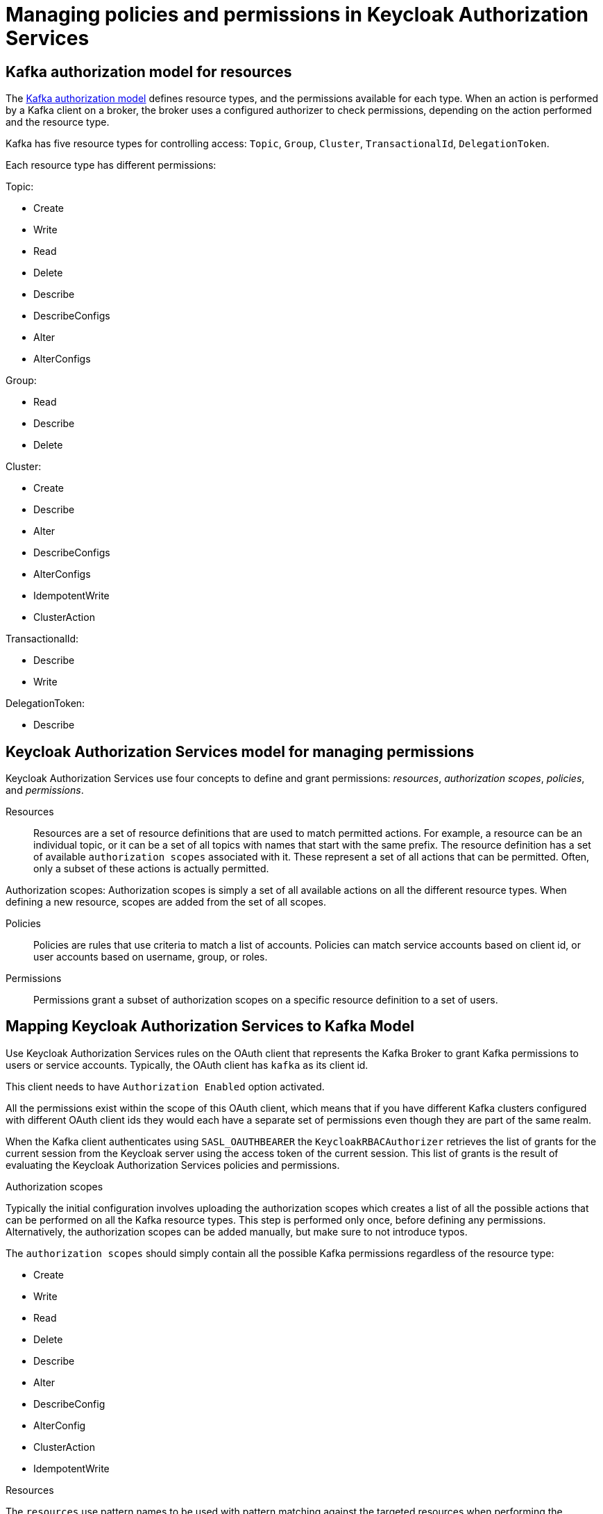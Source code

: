 // Module included in the following module:
//
// proc-oauth-authorization-broker-config.adoc

[id='con-oauth-authorization-keycloak-authorization-services_{context}']
= Managing policies and permissions in Keycloak Authorization Services

== Kafka authorization model for resources

The link:https://kafka.apache.org/documentation/#security_authz_primitives[Kafka authorization model] defines resource types, and the permissions available for each type.
When an action is performed by a Kafka client on a broker, the broker uses a configured authorizer to check permissions, depending on the action performed and the resource type.

Kafka has five resource types for controlling access: `Topic`, `Group`, `Cluster`, `TransactionalId`, `DelegationToken`.

Each resource type has different permissions:

Topic:

* Create
* Write
* Read
* Delete
* Describe
* DescribeConfigs
* Alter
* AlterConfigs

Group:

* Read
* Describe
* Delete

Cluster:

*  Create
*  Describe
*  Alter
*  DescribeConfigs
*  AlterConfigs
*  IdempotentWrite
*  ClusterAction

TransactionalId:

*  Describe
*  Write

DelegationToken:

* Describe


== Keycloak Authorization Services model for managing permissions

Keycloak Authorization Services use four concepts to define and grant permissions: _resources_, _authorization scopes_, _policies_, and _permissions_.

Resources:: Resources are a set of resource definitions that are used to match permitted actions.
For example, a resource can be an individual topic, or it can be a set of all topics with names that start with the same prefix.
The resource definition has a set of available `authorization scopes` associated with it. These represent a set of all actions that can be permitted.
Often, only a subset of these actions is actually permitted.

Authorization scopes: Authorization scopes is simply a set of all available actions on all the different resource types. When defining a new resource,  scopes are added from the set of all scopes.

Policies:: Policies are rules that use criteria to match a list of accounts. Policies can match service accounts based on client id, or user accounts based on username, group, or roles.

Permissions:: Permissions grant a subset of authorization scopes on a specific resource definition to a set of users.

== Mapping Keycloak Authorization Services to Kafka Model

Use Keycloak Authorization Services rules on the OAuth client that represents the Kafka Broker to grant Kafka permissions to users or service accounts. Typically, the OAuth client has `kafka` as its client id.

This client needs to have `Authorization Enabled` option activated.

All the permissions exist within the scope of this OAuth client, which means that if you have different Kafka clusters configured with different OAuth client ids they would each have a separate set of permissions even though they are part of the same realm.

When the Kafka client authenticates using `SASL_OAUTHBEARER` the `KeycloakRBACAuthorizer` retrieves the list of grants for the current session from the Keycloak server using the access token of the current session.
This list of grants is the result of evaluating the Keycloak Authorization Services policies and permissions.

.Authorization scopes

Typically the initial configuration involves uploading the authorization scopes which creates a list of all the possible actions that can be performed on all the Kafka resource types.
This step is performed only once, before defining any permissions. Alternatively, the authorization scopes can be added manually, but make sure to not introduce typos.

The `authorization scopes` should simply contain all the possible Kafka permissions regardless of the resource type:

* Create
* Write
* Read
* Delete
* Describe
* Alter
* DescribeConfig
* AlterConfig
* ClusterAction
* IdempotentWrite

.Resources

The `resources` use pattern names to be used with pattern matching against the targeted resources when performing the permission check.

The general pattern is as follows: `RESOURCE_TYPE:NAME_PATTERN`

The resource types mirror the Kafka authorization model.
The pattern allows for the two matching options: exact matching (when the pattern does not end with `\*`), and prefix matching (when the pattern ends with `*`).

A few examples:

    Topic:my-topic
    Topic:orders-*
    Group:orders-*
    Cluster:*

In addition, the general pattern can be prefixed by another one of the format `kafka-cluster:CLUSTER_NAME`, followed by comma, where the cluster name refers to the `metadata.name` in the Kafka CR.

For example:

    kafka-cluster:my-cluster,Topic:*
    kafka-cluster:*,Group:b_*

When the `kafka-cluster` prefix is not present it is assumed to be `kafka-cluster:*`.

When the resource is defined, a list of possible authorization scopes relevant to the resource should be added to the list of scopes.
Set whatever actions make sense for the targeted resource type.

While you may add any `authorization scope` to any `resource`, only the scopes supported by the resource type will ever matter.

.Policies

The `policies` are used to target permissions to one or more accounts.
The targeting can refer to specific user or service accounts, it can refer to the realm roles or client roles, it can refer to user groups, and it can even use a JS rule and match client's IP address for example.

Each policy can be given a name, and can be reused to target multiple permissions to multiple resources.

.Permissions

The `permissions` are the final step where you pull together the `policies`, `resources`, and `authorization scopes` to grant access to one or more users.

Scope permissions should be used to grant fine-grained permissions to users.

Each policy should be descriptively named in order to make it very clear what permissions it grants to which users.

See xref:con-oauth-authorization-keycloak-example_str[the authorization example] to get a hands-on understanding of how to configure the permissions through Keycloak Authorization Services.


== Permissions required by operations

.Creating the topic

In order to create the topic the `Create` permission is required for the specific topic or on `Cluster:kafka-cluster`.
To display the details of the created topic the `Describe` permission is required for the specific topic.

.Producing to the topic

In order to produce to the topic the user needs `Describe` and `Write` permissions on the topic.
If topic has not yet been created, and autocreation is enabled, the permissions to create the topic are required.

.Consuming from the topic

In order to consume from the topic the user needs `Describe` and `Read` permissions on the topic.
Consuming from the topic normally relies on storing the consumer offsets in a consumer group.
That requires additional `Describe` and `Read` permissions on the consumer group.

Two `resources` would be needed for matching, for example:

    Topic:my-topic
    Group:my-group-*

.Producing to the topic using an idempotent producer

Besides needing the permissions for ordinary producing to the topic, an additional `IdempotentWrite` permission is required on the `Cluster` resource.

Two `resources` would be needed for matching, for example:

    Topic:my-topic
    Cluster:kafka-cluster

.Listing the topics

When listing the topics only the topics on which the user has `Describe` permission are returned.

.Displaying topic details

The `DescribeConfigs` permission is required on the topic in order to get information like partitions, replicas, leaders ...

.Listing the consumer groups

When listing the consumer groups only the groups on which the user has `Describe` permissions are returned.
Alternatively, if the user has `Describe` permission on the `Cluster:kafka-cluster` all the consumer groups are returned.

.Getting the Kafka broker configuration

Using `kafka-configs.sh` to get the broker configuration requires `Describe` permission on the `Cluster:kafka-cluster`.

.Describing the consumer groups

Using `kafka-consumer-groups.sh` to get the detailed information about all the consumer groups requires `Describe` permission on the `Cluster:kafka-cluster`.

TODO: more cases + add CLI example to each
